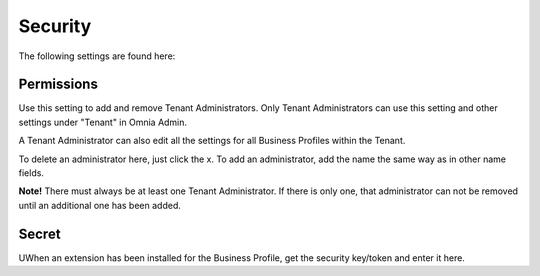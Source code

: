 Security
===========
The following settings are found here:

.. image:: security-tenant.png

Permissions
************
Use this setting to add and remove Tenant Administrators. Only Tenant Administrators can use this setting and other settings under "Tenant" in Omnia Admin. 

A Tenant Administrator can also edit all the settings for all Business Profiles within the Tenant. 

.. image:: tenant-permissions.png

To delete an administrator here, just click the x. To add an administrator, add the name the same way as in other name fields.

**Note!** There must always be at least one Tenant Administrator. If there is only one, that administrator can not be removed until an additional one has been added.

Secret
********
UWhen an extension has been installed for the Business Profile, get the security key/token and enter it here. 
